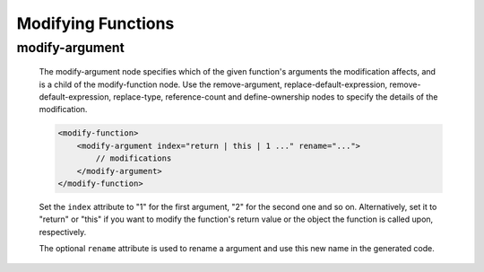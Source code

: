 .. _modifying-functions:

Modifying Functions
-------------------

.. _modify-argument:

modify-argument
^^^^^^^^^^^^^^^

    The modify-argument node specifies which of the given function's arguments the
    modification affects, and is a child of the modify-function node. Use the
    remove-argument, replace-default-expression, remove-default-expression,
    replace-type, reference-count and define-ownership nodes to specify the details
    of the modification.

    .. code-block:: xml

         <modify-function>
             <modify-argument index="return | this | 1 ..." rename="...">
                 // modifications
             </modify-argument>
         </modify-function>

    Set the ``index`` attribute to "1" for the first argument, "2" for the second
    one and so on. Alternatively, set it to "return" or "this" if you want to
    modify the function's return value or the object the function is called upon,
    respectively.

    The optional ``rename`` attribute is used to rename a argument and use this
    new name in the generated code.
